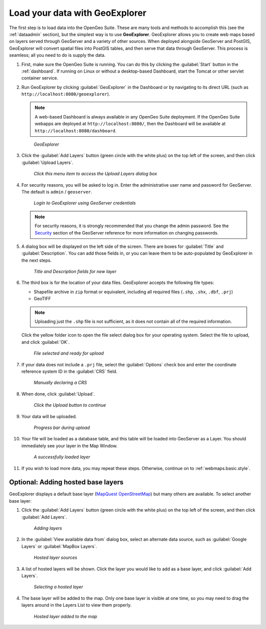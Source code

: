 .. _webmaps.basic.load:

Load your data with GeoExplorer
===============================

The first step is to load data into the OpenGeo Suite. These are many tools and methods to accomplish this (see the :ref:`dataadmin` section), but the simplest way is to use **GeoExplorer**. GeoExplorer allows you to create web maps based on layers served through GeoServer and a variety of other sources. When deployed alongside GeoServer and PostGIS, GeoExplorer will convert spatial files into PostGIS tables, and then serve that data through GeoServer. This process is seamless; all you need to do is supply the data.

#. First, make sure the OpenGeo Suite is running. You can do this by clicking the :guilabel:`Start` button in the :ref:`dashboard`. If running on Linux or without a desktop-based Dashboard, start the Tomcat or other servlet container service.

#. Run GeoExplorer by clicking :guilabel:`GeoExplorer` in the Dashboard or by navigating to its direct URL (such as ``http://localhost:8080/geoexplorer``).

   .. note:: A web-based Dashboard is always available in any OpenGeo Suite deployment. If the OpenGeo Suite webapps are deployed at ``http://localhost:8080/``, then the Dashboard will be available at ``http://localhost:8080/dashboard``.

   .. figure:: img/load_geoexplorer.png

      *GeoExplorer*

#. Click the :guilabel:`Add Layers` button (green circle with the white plus) on the top left of the screen, and then click :guilabel:`Upload Layers`.

   .. figure:: img/load_uploadmenu.png

      *Click this menu item to access the Upload Layers dialog box*

#. For security reasons, you will be asked to log in. Enter the administrative user name and password for GeoServer. The default is ``admin`` / ``geoserver``.

   .. figure:: img/load_login.png

      *Login to GeoExplorer using GeoServer credentials*

   .. note:: For security reasons, it is strongly recommended that you change the admin password. See the `Security <../../geoserver/webadmin/security/>`_ section of the GeoServer reference for more information on changing passwords.

   .. todo:: Also link to master password tutorial.

#. A dialog box will be displayed on the left side of the screen. There are boxes for :guilabel:`Title` and :guilabel:`Description`. You can add those fields in, or you can leave them to be auto-populated by GeoExplorer in the next steps.

   .. figure:: img/load_metadata.png

      *Title and Description fields for new layer*

#. The third box is for the location of your data files. GeoExplorer accepts the following file types:

   * Shapefile archive in ``zip`` format or equivalent, including all required files (``.shp``, ``.shx``, ``.dbf``, ``.prj``)
   * GeoTIFF

   .. note:: Uploading just the ``.shp`` file is not sufficient, as it does not contain all of the required information.

   Click the yellow folder icon to open the file select dialog box for your operating system. Select the file to upload, and click :guilabel:`OK`.

   .. figure:: img/load_fileselected.png

      *File selected and ready for upload*

#. If your data does not include a ``.prj`` file, select the :guilabel:`Options` check box and enter the coordinate reference system ID in the :guilabel:`CRS` field. 

   .. figure:: img/load_crs.png

      *Manually declaring a CRS*

#. When done, click :guilabel:`Upload`.

   .. figure:: img/load_uploadbutton.png

      *Click the Upload button to continue*

#. Your data will be uploaded.

   .. figure:: img/load_progress.png

      *Progress bar during upload*

#. Your file will be loaded as a database table, and this table will be loaded into GeoServer as a Layer. You should immediately see your layer in the Map Window.

   .. figure:: img/load_success.png

      *A successfully loaded layer*

#. If you wish to load more data, you may repeat these steps. Otherwise, continue on to :ref:`webmaps.basic.style`.

.. todo:: Bulk layer loading is available through the GeoServer Layer Importer.

Optional: Adding hosted base layers
-----------------------------------

GeoExplorer displays a default base layer (`MapQuest OpenStreetMap <http://open.mapquest.com/>`_) but many others are available. To select another base layer:

#. Click the :guilabel:`Add Layers` button (green circle with the white plus) on the top left of the screen, and then click :guilabel:`Add Layers`.

   .. figure:: img/load_addlayers.png

      *Adding layers*

#. In the :guilabel:`View available data from` dialog box, select an alternate data source, such as :guilabel:`Google Layers` or :guilabel:`MapBox Layers`.

   .. figure:: img/load_hostedlayersource.png

      *Hosted layer sources*

#. A list of hosted layers will be shown. Click the layer you would like to add as a base layer, and click :guilabel:`Add Layers`.

   .. figure:: img/load_hostedlayer.png

      *Selecting a hosted layer*

#. The base layer will be added to the map. Only one base layer is visible at one time, so you may need to drag the layers around in the Layers List to view them properly.

   .. figure:: img/load_hostedlayeradded.png

      *Hosted layer added to the map*